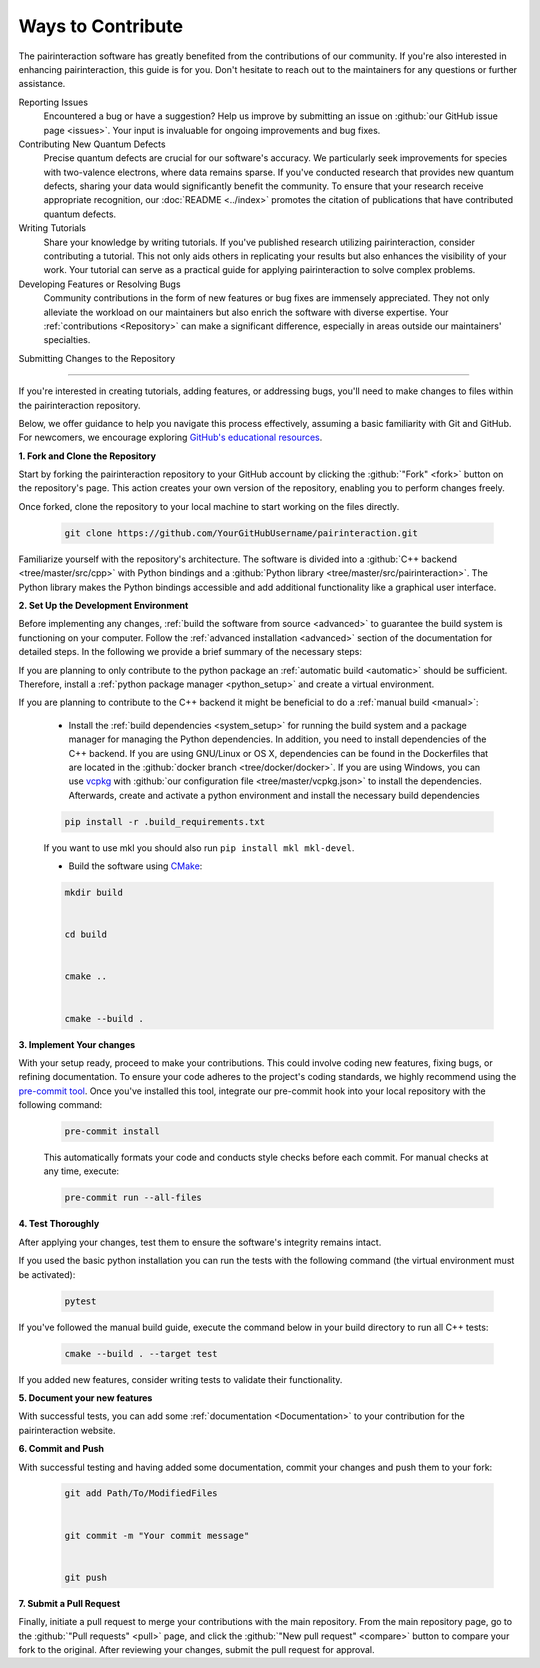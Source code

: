 Ways to Contribute
==================

The pairinteraction software has greatly benefited from the contributions of our community. If you're also interested in enhancing pairinteraction, this guide is for you. Don't hesitate to reach out to the maintainers for any questions or further assistance.

Reporting Issues
    Encountered a bug or have a suggestion? Help us improve by submitting an issue on :github:`our GitHub issue page <issues>`. Your input is invaluable for ongoing improvements and bug fixes.

Contributing New Quantum Defects
    Precise quantum defects are crucial for our software's accuracy. We particularly seek improvements for species with two-valence electrons, where data remains sparse. If you've conducted research that provides new quantum defects, sharing your data would significantly benefit the community. To ensure that your research receive appropriate recognition, our :doc:`README <../index>` promotes the citation of publications that have contributed quantum defects.

Writing Tutorials
    Share your knowledge by writing tutorials. If you've published research utilizing pairinteraction, consider contributing a tutorial. This not only aids others in replicating your results but also enhances the visibility of your work. Your tutorial can serve as a practical guide for applying pairinteraction to solve complex problems.

Developing Features or Resolving Bugs
    Community contributions in the form of new features or bug fixes are immensely appreciated. They not only alleviate
    the workload on our maintainers but also enrich the software with diverse expertise. Your :ref:`contributions
    <Repository>` can make a significant difference, especially in areas outside our maintainers' specialties.

.. _repository:

Submitting Changes to the Repository

----

If you're interested in creating tutorials, adding features, or addressing bugs, you'll need to make changes to files
within the pairinteraction repository.

Below, we offer guidance to help you navigate this process effectively, assuming a basic familiarity with Git and
GitHub. For newcomers, we encourage exploring `GitHub's educational resources`_.

.. _github's educational resources: https://docs.github.com/en/get-started

**1. Fork and Clone the Repository**

Start by forking the pairinteraction repository to your GitHub account by clicking the :github:`"Fork" <fork>` button on
the repository's page. This action creates your own version of the repository, enabling you to perform changes freely.

Once forked, clone the repository to your local machine to start working on the files directly.

    .. code-block:: bash

        git clone https://github.com/YourGitHubUsername/pairinteraction.git

Familiarize yourself with the repository's architecture. The software is divided into a :github:`C++ backend
<tree/master/src/cpp>` with Python bindings and a :github:`Python library <tree/master/src/pairinteraction>`. The Python
library makes the Python bindings accessible and add additional functionality like a graphical user interface.

**2. Set Up the Development Environment**

Before implementing any changes, :ref:`build the software from source <advanced>` to guarantee the build system is
functioning on your computer. Follow the :ref:`advanced installation <advanced>` section of the documentation for detailed
steps. In the following we provide a brief summary of the necessary steps:

If you are planning to only contribute to the python package an :ref:`automatic build <automatic>` should be sufficient.
Therefore, install a :ref:`python package manager <python_setup>` and create a virtual environment.

If you are planning to contribute to the C++ backend it might be beneficial to do a :ref:`manual build <manual>`:

    - Install the :ref:`build dependencies <system_setup>` for running the build system and a package manager for
      managing the Python dependencies. In addition, you need to install dependencies of the C++ backend. If you are
      using GNU/Linux or OS X, dependencies can be found in the Dockerfiles that are located in the :github:`docker
      branch <tree/docker/docker>`. If you are using Windows, you can use vcpkg_ with :github:`our configuration file
      <tree/master/vcpkg.json>` to install the dependencies. Afterwards, create and activate a python environment and
      install the necessary build dependencies

    .. code-block:: bash

        pip install -r .build_requirements.txt

    If you want to use mkl you should also run ``pip install mkl mkl-devel``.

    - Build the software using CMake_:

    .. code-block:: bash

        mkdir build


        cd build


        cmake ..


        cmake --build .

**3. Implement Your changes**

With your setup ready, proceed to make your contributions. This could involve coding new features, fixing bugs, or
refining documentation. To ensure your code adheres to the project's coding standards, we highly recommend using the
`pre-commit tool`_. Once you've installed this tool, integrate our pre-commit hook into your local repository with the
following command:

    .. code-block:: bash

        pre-commit install

    This automatically formats your code and conducts style checks before each commit. For manual checks at any time,
    execute:

    .. code-block:: bash

        pre-commit run --all-files

.. _pre-commit tool: https://pre-commit.com

**4. Test Thoroughly**

After applying your changes, test them to ensure the software's integrity remains intact.

If you used the basic python installation you can run the tests with the following command (the virtual environment must
be activated):

    .. code-block:: bash

        pytest

If you've followed the manual build guide, execute the command below in your build directory to run all C++ tests:

    .. code-block:: bash

        cmake --build . --target test

If you added new features, consider writing tests to validate their functionality.

**5. Document your new features**

With successful tests, you can add some :ref:`documentation <Documentation>` to your contribution for the
pairinteraction website.

**6. Commit and Push**

With successful testing and having added some documentation, commit your changes and push them to your fork:

    .. code-block:: bash

        git add Path/To/ModifiedFiles


        git commit -m "Your commit message"


        git push

**7. Submit a Pull Request**

Finally, initiate a pull request to merge your contributions with the main repository. From the main repository page, go
to the :github:`"Pull requests" <pull>` page, and click the :github:`"New pull request" <compare>` button to compare
your fork to the original. After reviewing your changes, submit the pull request for approval.

.. _cmake: https://cmake.org

.. _vcpkg: https://vcpkg.io
